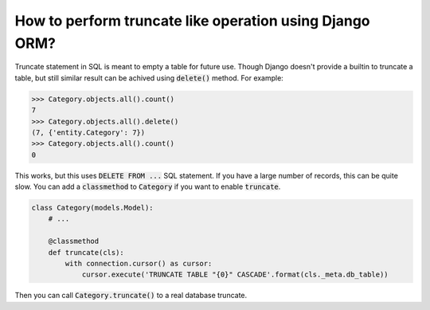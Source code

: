 How to perform truncate like operation using Django ORM?
==========================================================

Truncate statement in SQL is meant to empty a table for future use.
Though Django doesn't provide a builtin to truncate a table, but still similar result can be achived using :code:`delete()` method.
For example:

.. code-block:: python

    >>> Category.objects.all().count()
    7
    >>> Category.objects.all().delete()
    (7, {'entity.Category': 7})
    >>> Category.objects.all().count()
    0

This works, but this uses :code:`DELETE FROM ...` SQL statement. If you have a large number of records, this can be quite slow. You can add a :code:`classmethod` to :code:`Category` if you want to enable :code:`truncate`.


.. code-block:: python

    class Category(models.Model):
        # ...

        @classmethod
        def truncate(cls):
            with connection.cursor() as cursor:
                cursor.execute('TRUNCATE TABLE "{0}" CASCADE'.format(cls._meta.db_table))

Then you can call :code:`Category.truncate()` to a real database truncate.
